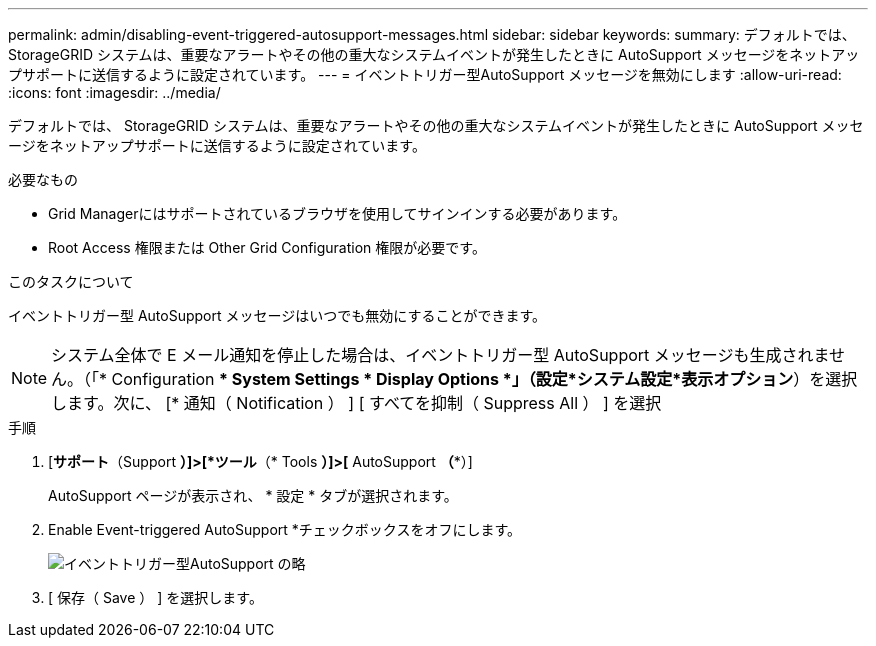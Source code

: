 ---
permalink: admin/disabling-event-triggered-autosupport-messages.html 
sidebar: sidebar 
keywords:  
summary: デフォルトでは、 StorageGRID システムは、重要なアラートやその他の重大なシステムイベントが発生したときに AutoSupport メッセージをネットアップサポートに送信するように設定されています。 
---
= イベントトリガー型AutoSupport メッセージを無効にします
:allow-uri-read: 
:icons: font
:imagesdir: ../media/


[role="lead"]
デフォルトでは、 StorageGRID システムは、重要なアラートやその他の重大なシステムイベントが発生したときに AutoSupport メッセージをネットアップサポートに送信するように設定されています。

.必要なもの
* Grid Managerにはサポートされているブラウザを使用してサインインする必要があります。
* Root Access 権限または Other Grid Configuration 権限が必要です。


.このタスクについて
イベントトリガー型 AutoSupport メッセージはいつでも無効にすることができます。


NOTE: システム全体で E メール通知を停止した場合は、イベントトリガー型 AutoSupport メッセージも生成されません。（「* Configuration ** System Settings * Display Options *」（設定*システム設定*表示オプション*）を選択します。次に、 [* 通知（ Notification ） ] [ すべてを抑制（ Suppress All ） ] を選択

.手順
. [*サポート*（Support *）]>[*ツール*（* Tools *）]>[* AutoSupport *（**）]
+
AutoSupport ページが表示され、 * 設定 * タブが選択されます。

. Enable Event-triggered AutoSupport *チェックボックスをオフにします。
+
image::../media/autosupport_event_triggered_disabled.png[イベントトリガー型AutoSupport の略]

. [ 保存（ Save ） ] を選択します。


